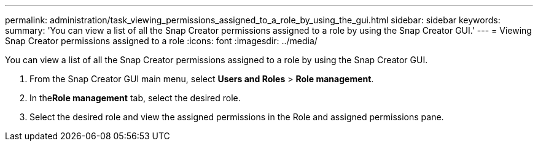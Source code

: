 ---
permalink: administration/task_viewing_permissions_assigned_to_a_role_by_using_the_gui.html
sidebar: sidebar
keywords: 
summary: 'You can view a list of all the Snap Creator permissions assigned to a role by using the Snap Creator GUI.'
---
= Viewing Snap Creator permissions assigned to a role
:icons: font
:imagesdir: ../media/

[.lead]
You can view a list of all the Snap Creator permissions assigned to a role by using the Snap Creator GUI.

. From the Snap Creator GUI main menu, select *Users and Roles* > *Role management*.
. In the**Role management** tab, select the desired role.
. Select the desired role and view the assigned permissions in the Role and assigned permissions pane.

